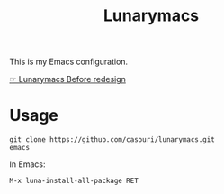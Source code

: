 #+TITLE: Lunarymacs

This is my Emacs configuration.

[[https://github.com/casouri/lunarymacs/tree/68d7fb14ac258cc700022c13d43821e148c346a9][☞ Lunarymacs Before redesign]]

* Usage
#+BEGIN_SRC commandline
git clone https://github.com/casouri/lunarymacs.git
emacs
#+END_SRC

In Emacs:
#+BEGIN_SRC elisp
M-x luna-install-all-package RET
#+END_SRC
